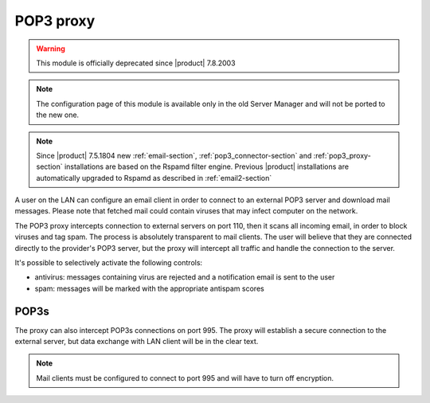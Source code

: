 
.. _pop3_proxy-section:

==========
POP3 proxy
==========

.. warning::

   This module is officially deprecated since |product| 7.8.2003

.. note::

  The configuration page of this module is available only in the old Server Manager
  and will not be ported to the new one.


.. note::

    Since |product| 7.5.1804 new :ref:`email-section`,
    :ref:`pop3_connector-section` and :ref:`pop3_proxy-section` installations
    are based on the Rspamd filter engine. Previous |product| installations are
    automatically upgraded to Rspamd as described in :ref:`email2-section`

A user on the LAN can configure an email client 
in order to connect to an external POP3 server and download mail messages. 
Please note that fetched mail could contain viruses that may infect computer on the network.

The POP3 proxy intercepts connection to external servers on port 110, then it scans all incoming email, 
in order to block viruses and tag spam. 
The process is absolutely transparent to mail clients. The user will believe that they are connected directly 
to the provider's POP3 server, but the proxy will intercept all traffic and handle the connection to the server. 

It's possible to selectively activate the following controls: 

* antivirus: messages containing virus are rejected and a notification email is sent to the user
* spam: messages will be marked with the appropriate antispam scores


POP3s
=====

The proxy can also intercept POP3s connections on port 995. 
The proxy will establish a secure connection to the external server, but data exchange with LAN client 
will be in the clear text.

.. note:: Mail clients must be configured to connect to port 995 and will have to turn off encryption. 
